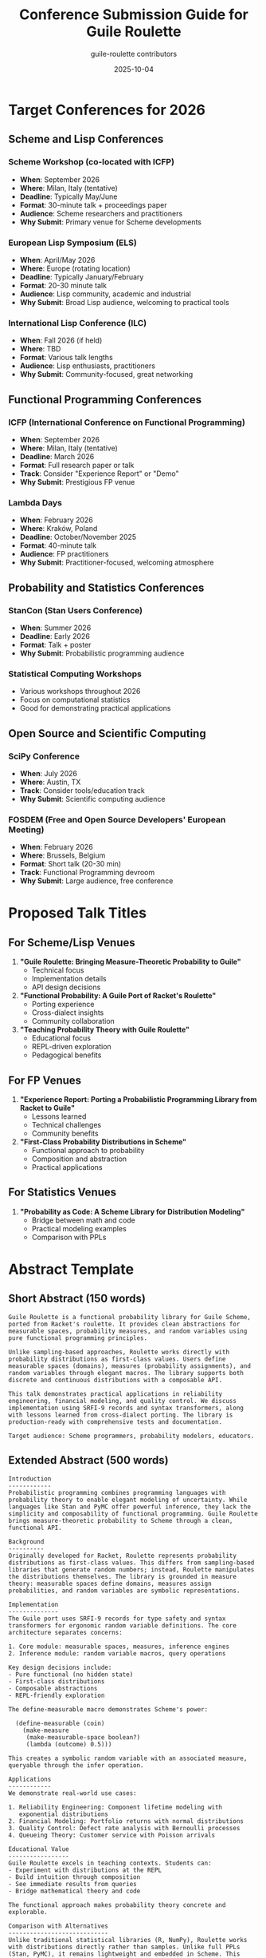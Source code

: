 #+TITLE: Conference Submission Guide for Guile Roulette
#+AUTHOR: guile-roulette contributors
#+DATE: 2025-10-04

* Target Conferences for 2026

** Scheme and Lisp Conferences

*** Scheme Workshop (co-located with ICFP)
- *When*: September 2026
- *Where*: Milan, Italy (tentative)
- *Deadline*: Typically May/June
- *Format*: 30-minute talk + proceedings paper
- *Audience*: Scheme researchers and practitioners
- *Why Submit*: Primary venue for Scheme developments

*** European Lisp Symposium (ELS)
- *When*: April/May 2026
- *Where*: Europe (rotating location)
- *Deadline*: Typically January/February
- *Format*: 20-30 minute talk
- *Audience*: Lisp community, academic and industrial
- *Why Submit*: Broad Lisp audience, welcoming to practical tools

*** International Lisp Conference (ILC)
- *When*: Fall 2026 (if held)
- *Where*: TBD
- *Format*: Various talk lengths
- *Audience*: Lisp enthusiasts, practitioners
- *Why Submit*: Community-focused, great networking

** Functional Programming Conferences

*** ICFP (International Conference on Functional Programming)
- *When*: September 2026
- *Where*: Milan, Italy (tentative)
- *Deadline*: March 2026
- *Format*: Full research paper or talk
- *Track*: Consider "Experience Report" or "Demo"
- *Why Submit*: Prestigious FP venue

*** Lambda Days
- *When*: February 2026
- *Where*: Kraków, Poland
- *Deadline*: October/November 2025
- *Format*: 40-minute talk
- *Audience*: FP practitioners
- *Why Submit*: Practitioner-focused, welcoming atmosphere

** Probability and Statistics Conferences

*** StanCon (Stan Users Conference)
- *When*: Summer 2026
- *Deadline*: Early 2026
- *Format*: Talk + poster
- *Why Submit*: Probabilistic programming audience

*** Statistical Computing Workshops
- Various workshops throughout 2026
- Focus on computational statistics
- Good for demonstrating practical applications

** Open Source and Scientific Computing

*** SciPy Conference
- *When*: July 2026
- *Where*: Austin, TX
- *Track*: Consider tools/education track
- *Why Submit*: Scientific computing audience

*** FOSDEM (Free and Open Source Developers' European Meeting)
- *When*: February 2026
- *Where*: Brussels, Belgium
- *Format*: Short talk (20-30 min)
- *Track*: Functional Programming devroom
- *Why Submit*: Large audience, free conference

* Proposed Talk Titles

** For Scheme/Lisp Venues

1. *"Guile Roulette: Bringing Measure-Theoretic Probability to Guile"*
   - Technical focus
   - Implementation details
   - API design decisions

2. *"Functional Probability: A Guile Port of Racket's Roulette"*
   - Porting experience
   - Cross-dialect insights
   - Community collaboration

3. *"Teaching Probability Theory with Guile Roulette"*
   - Educational focus
   - REPL-driven exploration
   - Pedagogical benefits

** For FP Venues

1. *"Experience Report: Porting a Probabilistic Programming Library from Racket to Guile"*
   - Lessons learned
   - Technical challenges
   - Community benefits

2. *"First-Class Probability Distributions in Scheme"*
   - Functional approach to probability
   - Composition and abstraction
   - Practical applications

** For Statistics Venues

1. *"Probability as Code: A Scheme Library for Distribution Modeling"*
   - Bridge between math and code
   - Practical modeling examples
   - Comparison with PPLs

* Abstract Template

** Short Abstract (150 words)

#+begin_example
Guile Roulette is a functional probability library for Guile Scheme,
ported from Racket's roulette. It provides clean abstractions for
measurable spaces, probability measures, and random variables using
pure functional programming principles.

Unlike sampling-based approaches, Roulette works directly with
probability distributions as first-class values. Users define
measurable spaces (domains), measures (probability assignments), and
random variables through elegant macros. The library supports both
discrete and continuous distributions with a composable API.

This talk demonstrates practical applications in reliability
engineering, financial modeling, and quality control. We discuss
implementation using SRFI-9 records and syntax transformers, along
with lessons learned from cross-dialect porting. The library is
production-ready with comprehensive tests and documentation.

Target audience: Scheme programmers, probability modelers, educators.
#+end_example

** Extended Abstract (500 words)

#+begin_example
Introduction
------------
Probabilistic programming combines programming languages with
probability theory to enable elegant modeling of uncertainty. While
languages like Stan and PyMC offer powerful inference, they lack the
simplicity and composability of functional programming. Guile Roulette
brings measure-theoretic probability to Scheme through a clean,
functional API.

Background
----------
Originally developed for Racket, Roulette represents probability
distributions as first-class values. This differs from sampling-based
libraries that generate random numbers; instead, Roulette manipulates
the distributions themselves. The library is grounded in measure
theory: measurable spaces define domains, measures assign
probabilities, and random variables are symbolic representations.

Implementation
--------------
The Guile port uses SRFI-9 records for type safety and syntax
transformers for ergonomic random variable definitions. The core
architecture separates concerns:

1. Core module: measurable spaces, measures, inference engines
2. Inference module: random variable macros, query operations

Key design decisions include:
- Pure functional (no hidden state)
- First-class distributions
- Composable abstractions
- REPL-friendly exploration

The define-measurable macro demonstrates Scheme's power:

  (define-measurable (coin)
    (make-measure
     (make-measurable-space boolean?)
     (lambda (outcome) 0.5)))

This creates a symbolic random variable with an associated measure,
queryable through the infer operation.

Applications
------------
We demonstrate real-world use cases:

1. Reliability Engineering: Component lifetime modeling with
   exponential distributions
2. Financial Modeling: Portfolio returns with normal distributions
3. Quality Control: Defect rate analysis with Bernoulli processes
4. Queueing Theory: Customer service with Poisson arrivals

Educational Value
-----------------
Guile Roulette excels in teaching contexts. Students can:
- Experiment with distributions at the REPL
- Build intuition through composition
- See immediate results from queries
- Bridge mathematical theory and code

The functional approach makes probability theory concrete and
explorable.

Comparison with Alternatives
----------------------------
Unlike traditional statistical libraries (R, NumPy), Roulette works
with distributions directly rather than samples. Unlike full PPLs
(Stan, PyMC), it remains lightweight and embedded in Scheme. This
positions it ideally for:
- Rapid prototyping
- Teaching and learning
- Functional programming applications

Cross-Dialect Porting Insights
-------------------------------
Porting from Racket to Guile revealed interesting challenges:
- Module system differences
- Record type variations (struct vs SRFI-9)
- Contract system simplification
- Syntax transformer adaptations

These lessons benefit the broader Scheme community by documenting
cross-implementation techniques.

Conclusion
----------
Guile Roulette demonstrates that probability programming can be both
theoretically sound and practically useful without heavy machinery.
The library is production-ready with 25 passing tests, comprehensive
org-mode documentation, and working examples.

Future work includes Monte Carlo inference engines, additional
distributions, and integration with Guile's numerical ecosystem.

The project is open source and contributions are welcome.
#+end_example

* Presentation Checklist

** Before Submission

- [ ] Review PRESENTATION.org slides
- [ ] Test beamer export: =C-c C-e l P=
- [ ] Prepare live demo script
- [ ] Create backup slides for Q&A
- [ ] Test examples in fresh Guile session
- [ ] Prepare GitHub repo showcase

** Technical Requirements

- [ ] Laptop with Guile 3.0+ installed
- [ ] Working examples pre-tested
- [ ] PDF slides as backup
- [ ] Screen recording of demos (backup)
- [ ] Conference-compatible display adapter

** Promotional Materials

- [ ] Project poster (for poster sessions)
- [ ] Handout with key code examples
- [ ] QR code to GitHub repository
- [ ] Business cards with contact info

* Demo Script for Live Coding

** Setup (2 minutes)

#+begin_src scheme
;; Load library
(use-modules (roulette))

;; Show it works
(display "Guile Roulette loaded!\n")
#+end_src

** Demo 1: Simple Distributions (5 minutes)

#+begin_src scheme
;; Fair coin
(define fair-coin
  (make-measure
   (make-measurable-space boolean?)
   (lambda (x) 0.5)))

(define dens (density fair-coin))
(dens #t)  ; Show: 0.5
(dens #f)  ; Show: 0.5

;; Biased coin
(define biased
  (make-measure
   (make-measurable-space boolean?)
   (lambda (x) (if x 0.7 0.3))))

(define bd (density biased))
(bd #t)  ; Show: 0.7
#+end_src

** Demo 2: Random Variables (5 minutes)

#+begin_src scheme
;; Create random variable
(define-measurable (coin-flip)
  fair-coin)

;; Infer its distribution
(define flip-measure (infer coin-flip))

;; Query
(define flip-dens (density flip-measure))
(flip-dens #t)  ; Show: 0.5
#+end_src

** Demo 3: Real Application (5 minutes)

#+begin_src scheme
;; Component reliability
(define component-lifetime
  (make-measure
   (make-measurable-space
    (lambda (x) (and (real? x) (>= x 0))))
   (lambda (x) (* 0.001 (exp (* -0.001 x))))))

(define lt-dens (density component-lifetime))

;; Probability density at different times
(lt-dens 500)   ; At 500 hours
(lt-dens 1000)  ; At mean lifetime
(lt-dens 2000)  ; Well past mean
#+end_src

* Post-Conference Activities

** Share Materials

- Upload slides to GitHub
- Blog post about experience
- Video recording (if allowed)
- Update documentation with feedback

** Engage Community

- Follow up with interested attendees
- Create issues for feature requests
- Invite collaborators
- Plan next steps

** Publication Opportunities

- Workshop proceedings paper
- Extended journal article
- Tutorial paper for educational venue
- Blog series on implementation

* Potential Co-Authors

Consider inviting:
- Original Racket roulette author (Ryan Culpepper)
- Guile community members
- Collaborators from this project
- Educators using the library

* Budget Estimate

** Conference Costs

- Registration: $300-600
- Travel: $500-1500 (depending on location)
- Accommodation: $150-300/night
- Meals: $50-100/day

** Total: ~$1500-3000 per conference

** Funding Sources

- Conference travel grants
- Company sponsorship (@defrecord)
- Scheme Foundation
- Open source foundations
